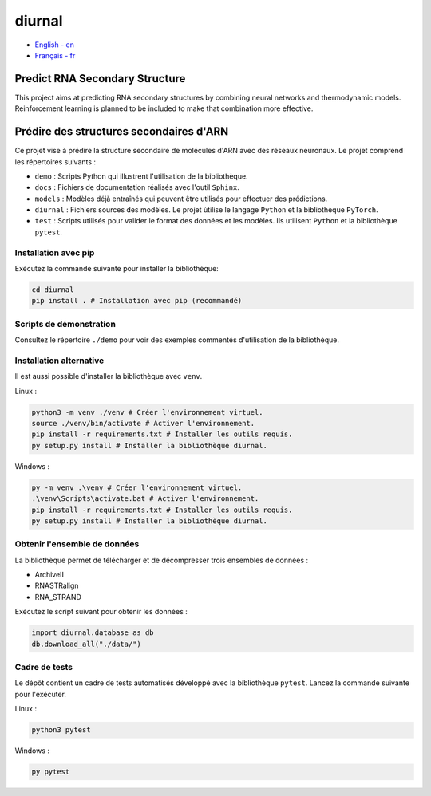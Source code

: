 diurnal
=======

- `English - en`_
- `Français - fr`_

.. _English - en:

Predict RNA Secondary Structure
-------------------------------

This project aims at predicting RNA secondary structures by combining neural
networks and thermodynamic models. Reinforcement learning is planned to be
included to make that combination more effective.


.. _Français - fr:

Prédire des structures secondaires d'ARN
----------------------------------------

Ce projet vise à prédire la structure secondaire de molécules d'ARN avec des
réseaux neuronaux. Le projet comprend les répertoires suivants :

- ``demo`` : Scripts Python qui illustrent l'utilisation de la bibliothèque.
- ``docs`` : Fichiers de documentation réalisés avec l'outil ``Sphinx``.
- ``models`` : Modèles déjà entraînés qui peuvent être utilisés pour effectuer
  des prédictions.
- ``diurnal`` : Fichiers sources des modèles. Le projet ùtilise le langage
  ``Python`` et la bibliothèque ``PyTorch``.
- ``test`` : Scripts utilisés pour valider le format des données et les
  modèles. Ils utilisent ``Python`` et la bibliothèque ``pytest``.

Installation avec pip
`````````````````````

Exécutez la commande suivante pour installer la bibliothèque:

.. code-block:: bash

   cd diurnal
   pip install . # Installation avec pip (recommandé)

Scripts de démonstration
````````````````````````

Consultez le répertoire ``./demo`` pour voir des exemples commentés
d'utilisation de la bibliothèque.

Installation alternative
````````````````````````

Il est aussi possible d'installer la bibliothèque avec ``venv``.

Linux :

.. code-block:: bash

   python3 -m venv ./venv # Créer l'environnement virtuel.
   source ./venv/bin/activate # Activer l'environnement.
   pip install -r requirements.txt # Installer les outils requis.
   py setup.py install # Installer la bibliothèque diurnal.

Windows :

.. code-block:: bash

   py -m venv .\venv # Créer l'environnement virtuel.
   .\venv\Scripts\activate.bat # Activer l'environnement.
   pip install -r requirements.txt # Installer les outils requis.
   py setup.py install # Installer la bibliothèque diurnal.

Obtenir l'ensemble de données
`````````````````````````````

La bibliothèque permet de télécharger et de décompresser trois ensembles de
données :

- ArchiveII
- RNASTRalign
- RNA_STRAND

Exécutez le script suivant pour obtenir les données :

.. code-block:: python

   import diurnal.database as db
   db.download_all("./data/")

Cadre de tests
``````````````

Le dépôt contient un cadre de tests automatisés développé avec la bibliothèque
``pytest``. Lancez la commande suivante pour l'exécuter.

Linux :

.. code-block:: python

   python3 pytest

Windows :

.. code-block:: python

   py pytest

